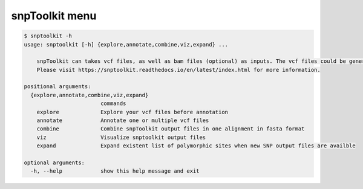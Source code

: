 
snpToolkit menu
===============

.. code-block:: bash

   $ snptoolkit -h
   usage: snptoolkit [-h] {explore,annotate,combine,viz,expand} ...

       snpToolkit can takes vcf files, as well as bam files (optional) as inputs. The vcf files could be generated using samtools/bcftools, gatk HaplotypeCaller or freeBayes.
       Please visit https://snptoolkit.readthedocs.io/en/latest/index.html for more information.

   positional arguments:
     {explore,annotate,combine,viz,expand}
                           commands
       explore             Explore your vcf files before annotation
       annotate            Annotate one or multiple vcf files
       combine             Combine snpToolkit output files in one alignment in fasta format
       viz                 Visualize snptoolkit output files
       expand              Expand existent list of polymorphic sites when new SNP output files are availble

   optional arguments:
     -h, --help            show this help message and exit
